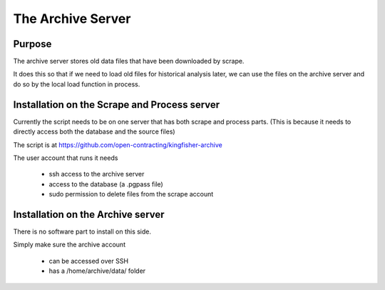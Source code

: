 The Archive Server
==================

Purpose
-------

The archive server stores old data files that have been downloaded by scrape.

It does this so that if we need to load old files for historical analysis later,
we can use the files on the archive server and do so by the local load function in process.

Installation on the Scrape and Process server
---------------------------------------------

Currently the script needs to be on one server that has both scrape and process parts.
(This is because it needs to directly access both the database and the source files)

The script is at https://github.com/open-contracting/kingfisher-archive

The user account that runs it needs

  *  ssh access to the archive server
  *  access to the database (a .pgpass file)
  *  sudo permission to delete files from the scrape account

Installation on the Archive server
----------------------------------

There is no software part to install on this side.

Simply make sure the archive account

  *  can be accessed over SSH
  *  has a /home/archive/data/ folder




